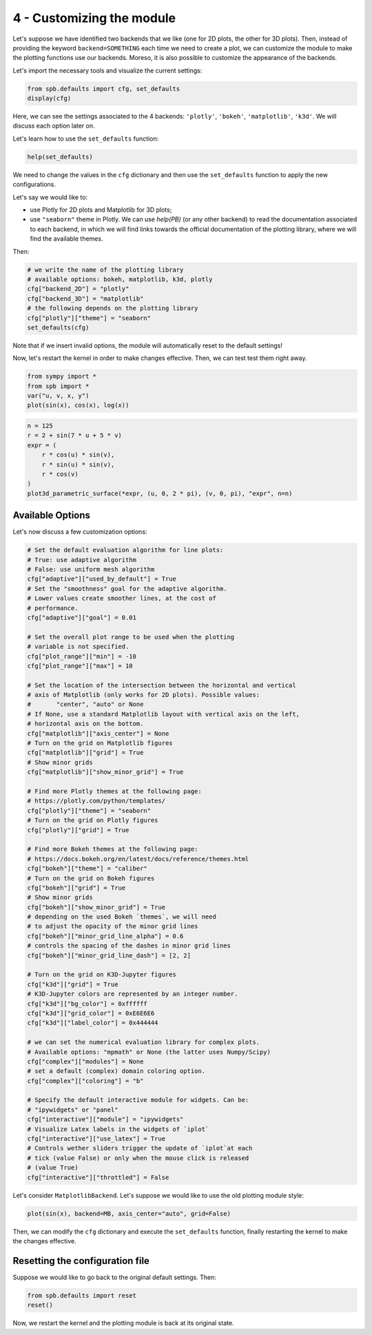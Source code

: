 .. _Tutorial 4:

4 - Customizing the module
--------------------------

Let's suppose we have identified two backends that we like (one for 2D plots,
the other for 3D plots). Then, instead of providing the keyword
``backend=SOMETHING`` each time we need to create a plot, we can customize the
module to make the plotting functions use our backends. Moreso, it is also
possible to customize the appearance of the backends.

Let's import the necessary tools and visualize the current settings:

.. code-block:: python

   from spb.defaults import cfg, set_defaults
   display(cfg)

Here, we can see the settings associated to the 4 backends: ``'plotly'``,
``'bokeh'``, ``'matplotlib'``, ``'k3d'``. We will discuss each option later on.

Let's learn how to use the ``set_defaults`` function:

.. code-block:: python

   help(set_defaults)

We need to change the values in the ``cfg`` dictionary and then use the
``set_defaults`` function to apply the new configurations.

Let's say we would like to:

* use Plotly for 2D plots and Matplotlib for 3D plots;
* use ``"seaborn"`` theme in Plotly. We can use `help(PB)` (or any other
  backend) to read the documentation associated to each backend, in which we
  will find links towards the official documentation of the plotting library,
  where we will find the available themes.

Then:

.. code-block:: python

   # we write the name of the plotting library
   # available options: bokeh, matplotlib, k3d, plotly
   cfg["backend_2D"] = "plotly"
   cfg["backend_3D"] = "matplotlib"
   # the following depends on the plotting library
   cfg["plotly"]["theme"] = "seaborn"
   set_defaults(cfg)

Note that if we insert invalid options, the module will automatically reset
to the default settings!

Now, let's restart the kernel in order to make changes effective.
Then, we can test test them right away.

.. code-block:: python

   from sympy import *
   from spb import *
   var("u, v, x, y")
   plot(sin(x), cos(x), log(x))

.. raw:: html

   <iframe src="../_static/tut-1/plotly-1.html" height="500px" width="100%"></iframe>

.. code-block:: python

   n = 125
   r = 2 + sin(7 * u + 5 * v)
   expr = (
       r * cos(u) * sin(v),
       r * sin(u) * sin(v),
       r * cos(v)
   )
   plot3d_parametric_surface(*expr, (u, 0, 2 * pi), (v, 0, pi), "expr", n=n)

.. image:: ../_static/tut-2/matplotlib-2.png
   :width: 600
   :alt: matplotlib


Available Options
=================

Let's now discuss a few customization options:

.. code-block:: python

   # Set the default evaluation algorithm for line plots:
   # True: use adaptive algorithm
   # False: use uniform mesh algorithm
   cfg["adaptive"]["used_by_default"] = True
   # Set the "smoothness" goal for the adaptive algorithm.
   # Lower values create smoother lines, at the cost of
   # performance.
   cfg["adaptive"]["goal"] = 0.01

   # Set the overall plot range to be used when the plotting
   # variable is not specified.
   cfg["plot_range"]["min"] = -10
   cfg["plot_range"]["max"] = 10

   # Set the location of the intersection between the horizontal and vertical
   # axis of Matplotlib (only works for 2D plots). Possible values:
   #       "center", "auto" or None
   # If None, use a standard Matplotlib layout with vertical axis on the left,
   # horizontal axis on the bottom.
   cfg["matplotlib"]["axis_center"] = None
   # Turn on the grid on Matplotlib figures
   cfg["matplotlib"]["grid"] = True
   # Show minor grids
   cfg["matplotlib"]["show_minor_grid"] = True

   # Find more Plotly themes at the following page:
   # https://plotly.com/python/templates/
   cfg["plotly"]["theme"] = "seaborn"
   # Turn on the grid on Plotly figures
   cfg["plotly"]["grid"] = True

   # Find more Bokeh themes at the following page:
   # https://docs.bokeh.org/en/latest/docs/reference/themes.html
   cfg["bokeh"]["theme"] = "caliber"
   # Turn on the grid on Bokeh figures
   cfg["bokeh"]["grid"] = True
   # Show minor grids
   cfg["bokeh"]["show_minor_grid"] = True
   # depending on the used Bokeh `themes`, we will need
   # to adjust the opacity of the minor grid lines
   cfg["bokeh"]["minor_grid_line_alpha"] = 0.6
   # controls the spacing of the dashes in minor grid lines
   cfg["bokeh"]["minor_grid_line_dash"] = [2, 2]

   # Turn on the grid on K3D-Jupyter figures
   cfg["k3d"]["grid"] = True
   # K3D-Jupyter colors are represented by an integer number.
   cfg["k3d"]["bg_color"] = 0xffffff
   cfg["k3d"]["grid_color"] = 0xE6E6E6
   cfg["k3d"]["label_color"] = 0x444444

   # we can set the numerical evaluation library for complex plots.
   # Available options: "mpmath" or None (the latter uses Numpy/Scipy)
   cfg["complex"]["modules"] = None
   # set a default (complex) domain coloring option.
   cfg["complex"]["coloring"] = "b"

   # Specify the default interactive module for widgets. Can be:
   # "ipywidgets" or "panel"
   cfg["interactive"]["module"] = "ipywidgets"
   # Visualize Latex labels in the widgets of `iplot`
   cfg["interactive"]["use_latex"] = True
   # Controls wether sliders trigger the update of `iplot`at each
   # tick (value False) or only when the mouse click is released
   # (value True)
   cfg["interactive"]["throttled"] = False


Let's consider ``MatplotlibBackend``. Let's suppose we would like to use
the old plotting module style:

.. code-block:: python

   plot(sin(x), backend=MB, axis_center="auto", grid=False)

.. image:: ../_static/tut-3/matplotlib-3.png
   :width: 600
   :alt: matplotlib

Then, we can modify the ``cfg`` dictionary and execute the ``set_defaults``
function, finally restarting the kernel to make the changes effective.


Resetting the configuration file
================================

Suppose we would like to go back to the original default settings. Then:

.. code-block:: python

   from spb.defaults import reset
   reset()

Now, we restart the kernel and the plotting module is back at its
original state.
